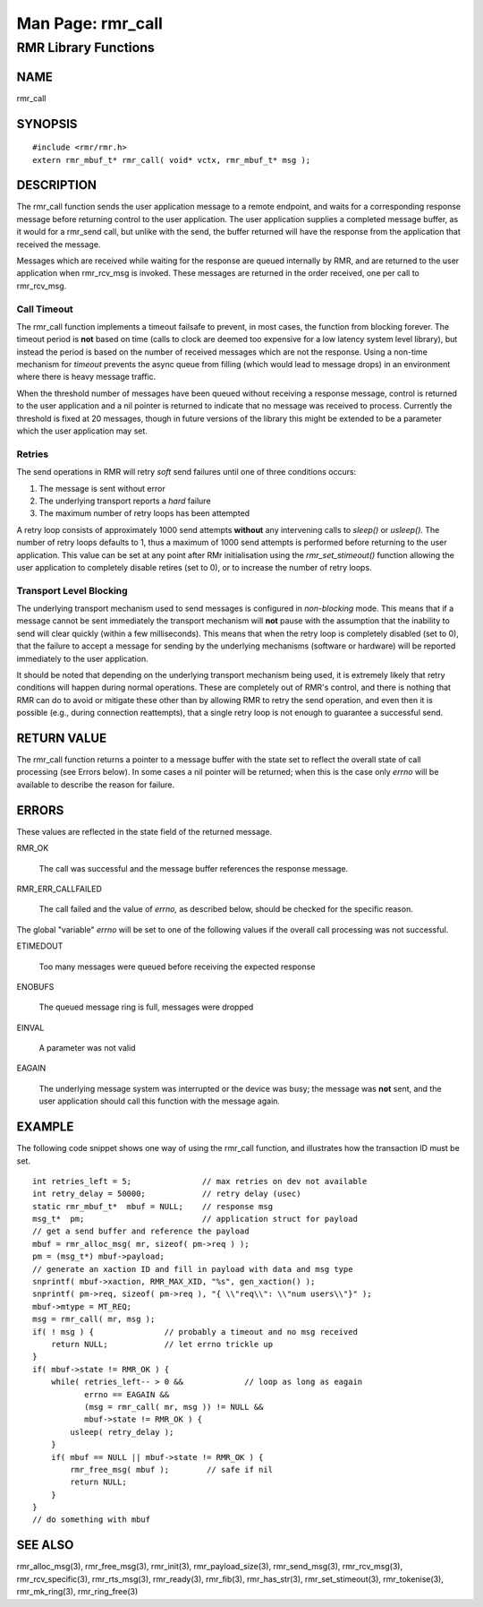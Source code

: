  
 
.. This work is licensed under a Creative Commons Attribution 4.0 International License. 
.. SPDX-License-Identifier: CC-BY-4.0 
.. CAUTION: this document is generated from source in doc/src/rtd. 
.. To make changes edit the source and recompile the document. 
.. Do NOT make changes directly to .rst or .md files. 
 
 
============================================================================================ 
Man Page: rmr_call 
============================================================================================ 
 
RMR Library Functions 
============================================================================================ 
 
 
NAME 
-------------------------------------------------------------------------------------------- 
 
rmr_call 
 
SYNOPSIS 
-------------------------------------------------------------------------------------------- 
 
 
:: 
  
 #include <rmr/rmr.h>
 extern rmr_mbuf_t* rmr_call( void* vctx, rmr_mbuf_t* msg );
 
 
 
DESCRIPTION 
-------------------------------------------------------------------------------------------- 
 
The rmr_call function sends the user application message to a 
remote endpoint, and waits for a corresponding response 
message before returning control to the user application. The 
user application supplies a completed message buffer, as it 
would for a rmr_send call, but unlike with the send, the 
buffer returned will have the response from the application 
that received the message. 
 
Messages which are received while waiting for the response 
are queued internally by RMR, and are returned to the user 
application when rmr_rcv_msg is invoked. These messages are 
returned in the order received, one per call to rmr_rcv_msg. 
 
Call Timeout 
~~~~~~~~~~~~~~~~~~~~~~~~~~~~~~~~~~~~~~~~~~~~~~~~~~~~~~~~~~~~~~~~~~~~~~~~~~~~~~~~~~~~~~~~~~~ 
 
The rmr_call function implements a timeout failsafe to 
prevent, in most cases, the function from blocking forever. 
The timeout period is **not** based on time (calls to clock 
are deemed too expensive for a low latency system level 
library), but instead the period is based on the number of 
received messages which are not the response. Using a 
non-time mechanism for *timeout* prevents the async queue 
from filling (which would lead to message drops) in an 
environment where there is heavy message traffic. 
 
When the threshold number of messages have been queued 
without receiving a response message, control is returned to 
the user application and a nil pointer is returned to 
indicate that no message was received to process. Currently 
the threshold is fixed at 20 messages, though in future 
versions of the library this might be extended to be a 
parameter which the user application may set. 
 
Retries 
~~~~~~~~~~~~~~~~~~~~~~~~~~~~~~~~~~~~~~~~~~~~~~~~~~~~~~~~~~~~~~~~~~~~~~~~~~~~~~~~~~~~~~~~~~~ 
 
The send operations in RMR will retry *soft* send failures 
until one of three conditions occurs: 
 
 
 
1. 
   
  The message is sent without error 
   
 
2. 
   
  The underlying transport reports a *hard* failure 
   
 
3. 
   
  The maximum number of retry loops has been attempted 
 
 
A retry loop consists of approximately 1000 send attempts 
**without** any intervening calls to *sleep()* or *usleep().* 
The number of retry loops defaults to 1, thus a maximum of 
1000 send attempts is performed before returning to the user 
application. This value can be set at any point after RMr 
initialisation using the *rmr_set_stimeout()* function 
allowing the user application to completely disable retires 
(set to 0), or to increase the number of retry loops. 
 
Transport Level Blocking 
~~~~~~~~~~~~~~~~~~~~~~~~~~~~~~~~~~~~~~~~~~~~~~~~~~~~~~~~~~~~~~~~~~~~~~~~~~~~~~~~~~~~~~~~~~~ 
 
The underlying transport mechanism used to send messages is 
configured in *non-blocking* mode. This means that if a 
message cannot be sent immediately the transport mechanism 
will **not** pause with the assumption that the inability to 
send will clear quickly (within a few milliseconds). This 
means that when the retry loop is completely disabled (set to 
0), that the failure to accept a message for sending by the 
underlying mechanisms (software or hardware) will be reported 
immediately to the user application. 
 
It should be noted that depending on the underlying transport 
mechanism being used, it is extremely likely that retry 
conditions will happen during normal operations. These are 
completely out of RMR's control, and there is nothing that 
RMR can do to avoid or mitigate these other than by allowing 
RMR to retry the send operation, and even then it is possible 
(e.g., during connection reattempts), that a single retry 
loop is not enough to guarantee a successful send. 
 
RETURN VALUE 
-------------------------------------------------------------------------------------------- 
 
The rmr_call function returns a pointer to a message buffer 
with the state set to reflect the overall state of call 
processing (see Errors below). In some cases a nil pointer 
will be returned; when this is the case only *errno* will be 
available to describe the reason for failure. 
 
ERRORS 
-------------------------------------------------------------------------------------------- 
 
These values are reflected in the state field of the returned 
message. 
 
 
 
RMR_OK 
   
  The call was successful and the message buffer references 
  the response message. 
   
 
RMR_ERR_CALLFAILED 
   
  The call failed and the value of *errno,* as described 
  below, should be checked for the specific reason. 
 
 
The global "variable" *errno* will be set to one of the 
following values if the overall call processing was not 
successful. 
 
 
 
ETIMEDOUT 
   
  Too many messages were queued before receiving the 
  expected response 
   
 
ENOBUFS 
   
  The queued message ring is full, messages were dropped 
   
 
EINVAL 
   
  A parameter was not valid 
   
 
EAGAIN 
   
  The underlying message system was interrupted or the 
  device was busy; the message was **not** sent, and the 
  user application should call this function with the 
  message again. 
 
 
EXAMPLE 
-------------------------------------------------------------------------------------------- 
 
The following code snippet shows one way of using the 
rmr_call function, and illustrates how the transaction ID 
must be set. 
 
 
:: 
  
     int retries_left = 5;               // max retries on dev not available
     int retry_delay = 50000;            // retry delay (usec)
     static rmr_mbuf_t*  mbuf = NULL;    // response msg
     msg_t*  pm;                         // application struct for payload
     // get a send buffer and reference the payload
     mbuf = rmr_alloc_msg( mr, sizeof( pm->req ) );
     pm = (msg_t*) mbuf->payload;
     // generate an xaction ID and fill in payload with data and msg type
     snprintf( mbuf->xaction, RMR_MAX_XID, "%s", gen_xaction() );
     snprintf( pm->req, sizeof( pm->req ), "{ \\"req\\": \\"num users\\"}" );
     mbuf->mtype = MT_REQ;
     msg = rmr_call( mr, msg );
     if( ! msg ) {               // probably a timeout and no msg received
         return NULL;            // let errno trickle up
     }
     if( mbuf->state != RMR_OK ) {
         while( retries_left-- > 0 &&             // loop as long as eagain
                errno == EAGAIN &&
                (msg = rmr_call( mr, msg )) != NULL &&
                mbuf->state != RMR_OK ) {
             usleep( retry_delay );
         }
         if( mbuf == NULL || mbuf->state != RMR_OK ) {
             rmr_free_msg( mbuf );        // safe if nil
             return NULL;
         }
     }
     // do something with mbuf
 
 
 
SEE ALSO 
-------------------------------------------------------------------------------------------- 
 
rmr_alloc_msg(3), rmr_free_msg(3), rmr_init(3), 
rmr_payload_size(3), rmr_send_msg(3), rmr_rcv_msg(3), 
rmr_rcv_specific(3), rmr_rts_msg(3), rmr_ready(3), 
rmr_fib(3), rmr_has_str(3), rmr_set_stimeout(3), 
rmr_tokenise(3), rmr_mk_ring(3), rmr_ring_free(3) 
